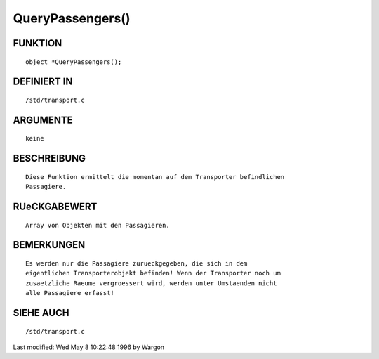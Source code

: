 QueryPassengers()
=================

FUNKTION
--------
::

     object *QueryPassengers();

DEFINIERT IN
------------
::

     /std/transport.c

ARGUMENTE
---------
::

     keine

BESCHREIBUNG
------------
::

     Diese Funktion ermittelt die momentan auf dem Transporter befindlichen
     Passagiere.

RUeCKGABEWERT
-------------
::

     Array von Objekten mit den Passagieren.

BEMERKUNGEN
-----------
::

     Es werden nur die Passagiere zurueckgegeben, die sich in dem
     eigentlichen Transporterobjekt befinden! Wenn der Transporter noch um
     zusaetzliche Raeume vergroessert wird, werden unter Umstaenden nicht
     alle Passagiere erfasst!

SIEHE AUCH
----------
::

     /std/transport.c


Last modified: Wed May 8 10:22:48 1996 by Wargon

